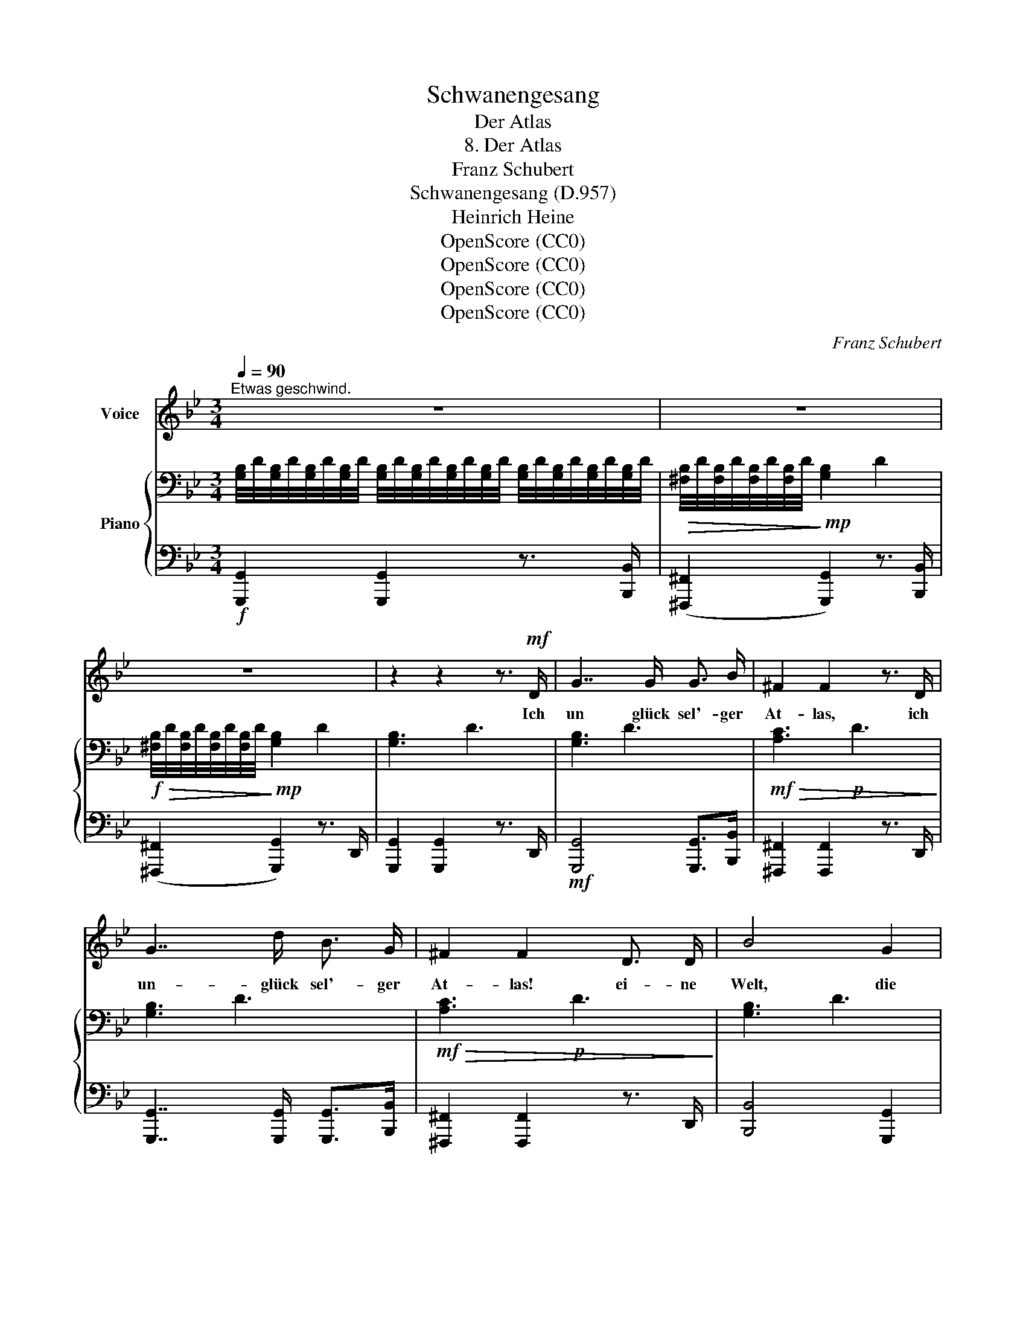 X:1
T:Schwanengesang
T:Der Atlas
T:8. Der Atlas
T:Franz Schubert
T:Schwanengesang (D.957)
T:Heinrich Heine
T:OpenScore (CC0)
T:OpenScore (CC0)
T:OpenScore (CC0)
T:OpenScore (CC0)
C:Franz Schubert
Z:Heinrich Heine
Z:OpenScore (CC0)
%%score 1 { 2 | 3 }
L:1/8
Q:1/4=90
M:3/4
K:Gmin
V:1 treble nm="Voice"
V:2 bass nm="Piano"
V:3 bass 
V:1
"^Etwas geschwind." z6 | z6 | z6 | z2 z2 z3/2!mf! D/ | G7/2 G/ G3/2 B/ | ^F2 F2 z3/2 D/ | %6
w: |||Ich|un glück sel'- ger|At- las, ich|
 G7/2 d/ B3/2 G/ | ^F2 F2 D3/2 D/ | B4 G2 | e7/2 d/ c3/2 B/ | A2 A2 d3/2 d/ | B2 G3/2 G/ e3/2 e/ | %12
w: un- glück sel'- ger|At- las! ei- ne|Welt, die|gan- ze Welt der|Schmer- zen muss ich|tra- gen, die gan- ze|
 A4 d3/2 d/ | B2 G2 z2 | z2 z2 z G | G3 G G G | ^G3/2 _A/ G2 z G | ^G3/2 ^A/ =B ^c/ c/ d ^e | ^f6 | %19
w: Welt muss ich|tra- gen,|ich|tra- ge Un- er|träg- li- ches, und|bre- chen will  mir   das Herz im|Lei-|
!f! =B2 z2 z2 | z6 | z6 | z2 z3/2!mp! ^F/ ^D3/2 F/ |!mf! =B4 z!mp! B |!mf! ^c7/2 c/!mp! ^A3/2 ^F/ | %25
w: be.|||Du stol- zes|Herz, du|hast es ja ge-|
 =B2 z2 z2 | z2 z3/2 ^F/ ^D3/2 F/ | ^c3/2 =B/ B2 z ^d |!mf! =e4!mp!!>(! ^c^A | %29
w: wollt!|Du woll- test|glück- lich sein, un-|end- lich _|
 ^c2 =B z (3B B B!>)! |!p! =c4 =B2 | =BA G2 z B | c4 =B2 | =BA G2 z2 | z2 z2 =B3/2 ^c/ | d4 d2 | %36
w: glück- lich, o- der un-|end- lich|e- * lend, un-|end- lich|e- * lend,|stol- zes|Herz, und|
 g3 _e c A | d6 |!f! G2 z2 z3/2!mf! d/ | d7/2 c/ B3/2 A/ | B2 G2 z3/2 e/ | d7/2 c/ B3/2 A/ | %42
w: je- tzo bist du|e-|lend. Ich|un- glück- sel'- ger|At- las, ich|un- glück- sel'- ger|
 B2 G2 z3/2 G/ | e7/2 d/ c3/2 B/ | A2 A2 d3/2 d/ | B2 G3/2 G/ e3/2 e/ | A4 d3/2 d/ | %47
w: At- las! die|gan- ze Welt der|Schmer- zen muss ich|tra- gen, die gan- ze|Welt muss ich|
 B2 G2 z[Q:1/4=90] G |[Q:1/4=88]"^.6" G3[Q:1/4=84]"^.3" B[Q:1/4=82]"^.9" d[Q:1/4=81]"^.4" g | %49
w: tra- gen, die|gan- ze Welt der|
[Q:1/4=80] _a3[Q:1/4=75]"^.7" a[Q:1/4=74]"^.3" g[Q:1/4=72]"^.9" ^f | %50
w: Schmer- zen muss ich|
[Q:1/4=71]"^.4" g6[Q:1/4=67]"^.1" |[Q:1/4=62]"^.9" G2[Q:1/4=90] z2 z2 | z6 | z6 | z6 | %55
w: tra-|gen.||||
 !fermata!z6 |] %56
w: |
V:2
 [G,B,]/4D/4[G,B,]/4D/4[G,B,]/4D/4[G,B,]/4D/4 [G,B,]/4D/4[G,B,]/4D/4[G,B,]/4D/4[G,B,]/4D/4 [G,B,]/4D/4[G,B,]/4D/4[G,B,]/4D/4[G,B,]/4D/4 | %1
!>(! [^F,B,]/4D/4[F,B,]/4D/4[F,B,]/4D/4[F,B,]/4D/4!>)!!mp! !///-![G,B,]2 D2 | %2
!f!!>(! [^F,B,]/4D/4[F,B,]/4D/4[F,B,]/4D/4[F,B,]/4D/4!>)!!mp! !///-![G,B,]2 D2 | !///-![G,B,]3 D3 | %4
 !///-![G,B,]3 D3 |!mf!!>(! !///-![A,C]3!p! D3!>)! | !///-![G,B,]3 D3 | %7
!mf!!>(! !///-![A,C]3!p! D3!>)! | !///-![G,B,]3 D3 | %9
 !///-![G,A,]2 C2 [G,B,]/4D/4[G,B,]/4D/4[G,B,]/4D/4[G,B,]/4D/4 | %10
 !///-![G,C]2 E2 [^F,C]/4D/4[F,C]/4D/4[F,C]/4D/4[F,C]/4D/4 | %11
 !///-![G,B,]2 D2 [G,A,]/4C/4[G,A,]/4C/4[G,A,]/4C/4[G,A,]/4C/4 | %12
 !///-![G,C]2 E2 [^F,C]/4D/4[F,C]/4D/4[F,C]/4D/4[F,C]/4D/4 | !///-![G,B,]3 D3 | %14
!mf!!>(! [^F,B,]/4D/4[F,B,]/4D/4[F,B,]/4D/4[F,B,]/4D/4!>)! !///-![G,B,]2!p! D2 | !///-![G,B,]3 D3 | %16
 !///-![=F,=B,]3 D3 | !///-![F,=B,]2 D2 [^G,B,]/4D/4[G,B,]/4D/4[G,B,]/4D/4[G,B,]/4D/4 | %18
!>(! !///-![^F,=B,]2 ^C2 [F,^A,]/4C/4[F,A,]/4C/4[F,A,]/4C/4[F,A,]/4C/4!>)! | %19
!f! !///-![D,^F,]3 =B,3 | !///-![=E,G,^A,]3 ^C3 | %21
 (3z!p! [^D,^F,=B,][D,F,B,] (3z [D,F,B,][D,F,B,] (3z [D,F,B,][D,F,B,] | %22
 (3z!p! [^D,^F,=B,][D,F,B,] (3z [D,F,B,][D,F,B,] (3z [D,F,B,][D,F,B,] | %23
 (3z!p!!<(! [^D,^F,=B,][D,F,B,] (3z [D,F,B,][D,F,B,] (3z [D,F,B,][D,F,B,]!<)! | %24
!f! (3z!mf!!>(! [=E,G,^A,^C][E,G,A,C] (3z [E,G,A,C][E,G,A,C] (3z [E,^F,A,C][E,F,A,C]!>)! | %25
 (3z [^D,^F,=B,][D,F,B,] (3z [D,F,B,][D,F,B,] (3z [D,F,B,][D,F,B,] | %26
 (3z [^D,^F,=B,][D,F,B,] (3z [D,F,B,][D,F,B,] (3z [D,F,B,][D,F,B,] | %27
 (3z [^D,^F,=B,][D,F,B,] (3z [D,^^F,B,][D,F,B,] (3z [D,^G,B,][D,G,B,] | %28
 (3z!p!!>(! [=E,=G,^A,^C][E,G,A,C] (3z [E,G,A,C][E,G,A,C] (3z!>)! [E,^F,A,C][E,F,A,C] | %29
 (3z [^D,^F,=B,][D,F,B,] (3z [D,F,B,][D,F,B,] (3z [D,F,B,][D,F,B,] | %30
 (3z [^F,=C^D][F,CD] (3z [F,CD][F,CD] (3z [G,=B,=E][G,B,E] | %31
 (3z [A,=B,^D][A,B,D] (3z [G,B,=E][G,B,E] (3z [G,B,E][G,B,E] | %32
 (3z [^F,=C^D][F,CD] (3z [F,CD][F,CD] (3z [G,=B,=E][G,B,E] | %33
 (3z [A,=B,^D][A,B,D] (3z [G,B,=E][G,B,E] (3z [G,B,E][G,B,E] | %34
 (3z [G,=B,=E][G,B,E] (3z [G,B,E][G,B,E] (3z [G,B,E][G,B,E] | %35
 (3z [G,_B,D][G,B,D] (3z [G,B,D][G,B,D] (3z [G,B,D][G,B,D] | %36
 (3z[K:treble] [A,_EG][A,EG] (3z [A,EG][A,EG] (3z [A,EG][A,EG] | !///-![A,D]2 G2 !///-![A,D] ^F | %38
 [A,DG]/[K:bass]!mf! [G,B,]/4D/4[G,B,]/4D/4[G,B,]/4D/4 !///-![G,B,]2 D2 | %39
!>(! !///-![A,C]3!p! D3!>)! | !///-![G,B,]3 D3 |!mf!!>(! !///-![A,C]3!p! D3!>)! | %42
 !///-![G,B,]3 D3 | !///-![G,A,]2 C2 !///-![G,B,] D | !///-![G,C]2 E2 !///-![^F,C] D | %45
 !///-![G,B,]2 D2 !///-![G,A,] C | !///-![G,C]2 E2 !///-![^F,C] D | !///-![G,B,]3 D3 | %48
!mf! !///-![G,B,]3 D3 |!>(! !///-![_A,B,]3 D3!>)! |!mf! !///-![G,B,]3!mp! D3 | !///-![G,B,]3 D3 | %52
!p!!>(! !///-![^F,B,] D!pp! !///-![G,B,]2!>)! D2 | %53
!p!!>(! !///-![^F,B,] D!pp! !///-![G,B,]2!>)! D2 |!pp!!<(! !///-![G,B,]3!p! D3!<)! | %55
!f! !fermata![G,B,D]6 |] %56
V:3
!f! [G,,,G,,]2 [G,,,G,,]2 z3/2 [B,,,B,,]/ | ([^F,,,^F,,]2 [G,,,G,,]2) z3/2 [B,,,B,,]/ | %2
 ([^F,,,^F,,]2 [G,,,G,,]2) z3/2 D,,/ | [G,,,G,,]2 [G,,,G,,]2 z3/2 D,,/ | %4
!mf! [G,,,G,,]4 [G,,,G,,]>[B,,,B,,] | [^F,,,^F,,]2 [F,,,F,,]2 z3/2 D,,/ | %6
 [G,,,G,,]7/2 [G,,,G,,]/ [G,,,G,,]>[B,,,B,,] | [^F,,,^F,,]2 [F,,,F,,]2 z3/2 D,,/ | %8
 [B,,,B,,]4 [G,,,G,,]2 | [E,,E,]7/2 [D,,D,]/ [C,,C,]>[B,,,B,,] | [A,,,A,,]4 [D,,D,]>[D,,D,] | %11
 [G,,,G,,]7/2 [G,,,G,,]/ [E,,E,]>[E,,E,] | [A,,,A,,]4 [D,,D,]>[D,,D,] | %13
 [G,,,G,,]2 [G,,,G,,]2 z3/2 [B,,,B,,]/ | (([^F,,,^F,,]2 [G,,,G,,]2)) z [G,,,G,,] | %15
 [G,,,G,,]3 [G,,,G,,][G,,,G,,][G,,,G,,] |"_cresc." [^G,,,^G,,]>[G,,,G,,] [G,,,G,,]2 z [G,,,G,,] | %17
 [^G,,,^G,,]>[^A,,,^A,,] [=B,,,=B,,][^C,,^C,] [D,,D,][^E,,^E,] | %18
!fff! !///-!^F,,,2 ^F,,2 F,,,/4F,,/4F,,,/4F,,/4F,,,/4F,,/4F,,,/4F,,/4 | !///-!=B,,,3 =B,,3 | %20
 !///-!=B,,,3 =B,,3 |!f! [=B,,,=B,,]z[^D,,^D,]z[^A,,,^A,,] z | %22
!f! [=B,,,=B,,]z[^D,,^D,]z[^A,,,^A,,] z |!f! [=B,,,=B,,]z[^A,,,^A,,]z[^G,,,^G,,] z | %24
 [=G,,,=G,,]z[G,,,G,,]z[^F,,,^F,,] z |!p! [=B,,,=B,,]z[^D,,^D,]z[^A,,,^A,,] z | %26
 [=B,,,=B,,]z[^D,,^D,]z[^A,,,^A,,] z | [=B,,,=B,,]z[^A,,,^A,,]z[^G,,,^G,,] z | %28
!f! [=G,,,=G,,]z[G,,,G,,]z[^F,,,^F,,] z | [=B,,,=B,,]z"^dim."[B,,,B,,]z[B,,,B,,] z | %30
!pp! [=A,,,=A,,]z[A,,,A,,]z[G,,,G,,] z | ^F,,z=E,, z (3.E,,.F,,.G,, | %32
 [=A,,,=A,,]z[A,,,A,,]z[G,,,G,,] z | ^F,,z=E,, z E,,>F,, | %34
"_cresc." G,, z G,, z [G,,,G,,]>[A,,,A,,] |!mp!"_cresc." [_B,,,_B,,] z [B,,,B,,] z [B,,,B,,] z | %36
!f!"_cresc." [C,,C,] z [C,,C,] z [C,,C,] z |!fff! !///-!D,,3 D,3 | %38
 [G,,,G,,]2 [G,,,G,,]7/2 [B,,,B,,]/ | [^F,,,^F,,]2 [F,,,F,,]2 z3/2 D,,/ | %40
 [G,,,G,,]2 [G,,,G,,]7/2 [B,,,B,,]/ | [^F,,,^F,,]2 [F,,,F,,]2 z3/2 D,,/ | %42
 [G,,,G,,]2 [G,,,G,,]7/2 [B,,,B,,]/ | [E,,E,]7/2 [D,,D,]/ [C,,C,]>[B,,,B,,] | %44
 [A,,,A,,]4 [D,,D,]>[D,,D,] | [G,,,G,,]4 [E,,E,]>[E,,E,] | [A,,,A,,]4 [D,,D,]>[D,,D,] | %47
 [G,,,G,,]4 z [G,,,G,,] |!<(! [G,,,G,,]3 [G,,,G,,][G,,,G,,][G,,,G,,]!<)! | %49
!fff! !///-!_A,,,3 _A,,3 | !///-!G,,,3 G,,3 |!p! [G,,,G,,]2 z2 z3/2 [B,,,B,,]/ | %52
 (([^F,,,^F,,]2 [G,,,G,,]2)) z3/2 [B,,,B,,]/ | (([^F,,,^F,,]2 [G,,,G,,]2)) z3/2 [B,,,B,,]/ | %54
 [G,,,G,,]2 [G,,,G,,]2 z2 | !fermata![G,,,G,,]6 |] %56

